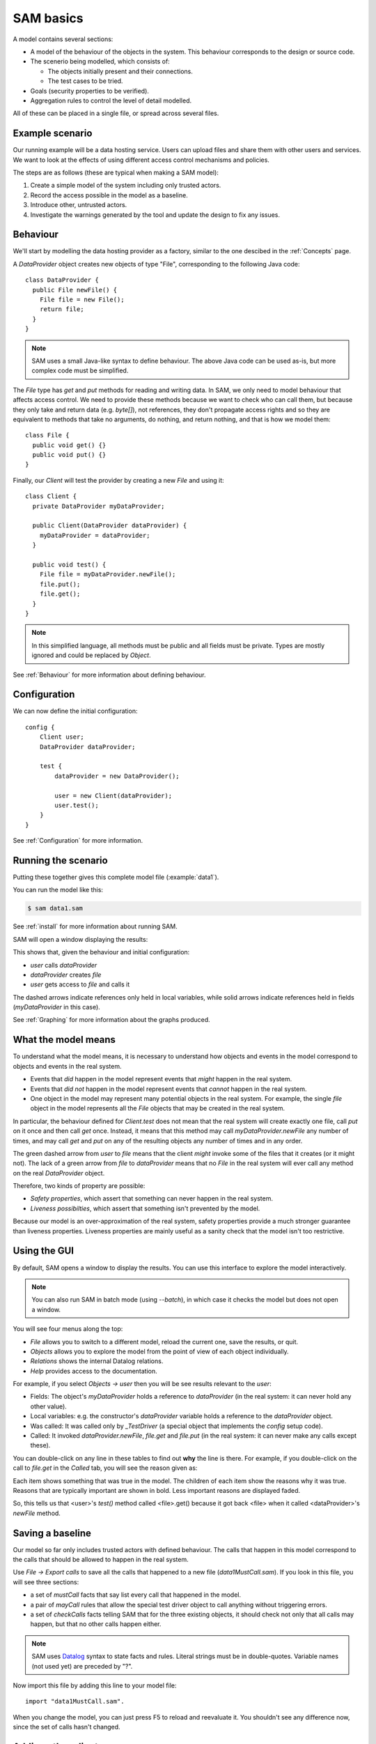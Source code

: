 .. highlight:: java

SAM basics
==========

A model contains several sections:

* A model of the behaviour of the objects in the system. This behaviour corresponds to the design or source code.

* The scenerio being modelled, which consists of:

  * The objects initially present and their connections.
  * The test cases to be tried.

* Goals (security properties to be verified).
* Aggregation rules to control the level of detail modelled.

All of these can be placed in a single file, or spread across several files.


Example scenario
----------------
Our running example will be a data hosting service. Users can upload files and
share them with other users and services. We want to look at the effects of
using different access control mechanisms and policies.

The steps are as follows (these are typical when making a SAM model):

1. Create a simple model of the system including only trusted actors.
2. Record the access possible in the model as a baseline.
3. Introduce other, untrusted actors.
4. Investigate the warnings generated by the tool and update the design to fix any issues.


Behaviour
---------
We'll start by modelling the data hosting provider as a factory, similar to the one descibed in the :ref:`Concepts` page.

A `DataProvider` object creates new objects of type "File", corresponding to the following Java
code::

  class DataProvider {
    public File newFile() {
      File file = new File();
      return file;
    }
  }

.. note::
  SAM uses a small Java-like syntax to define behaviour. The above Java code can be
  used as-is, but more complex code must be simplified.

The `File` type has `get` and `put` methods for reading and writing data. In SAM, we only need to model behaviour that affects
access control. We need to provide these methods because we want to check who can call them, but because they only take and return
data (e.g. `byte[]`), not references, they don't propagate access rights and so they are equivalent to methods that take no arguments,
do nothing, and return nothing, and that is how we model them::

  class File {
    public void get() {}
    public void put() {}
  }

Finally, our `Client` will test the provider by creating a new `File` and using it::

  class Client {
    private DataProvider myDataProvider;

    public Client(DataProvider dataProvider) {
      myDataProvider = dataProvider;
    }

    public void test() {
      File file = myDataProvider.newFile();
      file.put();
      file.get();
    }
  }

.. note::
  In this simplified language, all methods must be public and all fields must be private. Types are mostly ignored and could be replaced by `Object`.

See :ref:`Behaviour` for more information about defining behaviour.

Configuration
-------------
We can now define the initial configuration::

  config {
      Client user;
      DataProvider dataProvider;
  
      test {
          dataProvider = new DataProvider();
  
          user = new Client(dataProvider);
          user.test();
      }
  }

See :ref:`Configuration` for more information.

Running the scenario
--------------------
Putting these together gives this complete model file (:example:`data1`).

You can run the model like this:

.. code-block:: sh

  $ sam data1.sam

See :ref:`install` for more information about running SAM.

SAM will open a window displaying the results:

.. image:: _static/data1.png

This shows that, given the behaviour and initial configuration:

* `user` calls `dataProvider`
* `dataProvider` creates `file`
* `user` gets access to `file` and calls it

The dashed arrows indicate references only held in local variables, while solid arrows
indicate references held in fields (`myDataProvider` in this case).

See :ref:`Graphing` for more information about the graphs produced.


What the model means
--------------------
To understand what the model means, it is necessary to understand how objects and events in the
model correspond to objects and events in the real system.

* Events that *did* happen in the model represent events that *might* happen in the real system.
* Events that *did not* happen in the model represent events that *cannot* happen in the real system.
* One object in the model may represent many potential objects in the real system. For example, the
  single `file` object in the model represents all the `File` objects that may be created in the real system.

In particular, the behaviour defined for `Client.test` does not mean that the real system will create
exactly one file, call `put` on it once and then call `get` once. Instead, it means that this method
may call `myDataProvider.newFile` any number of times, and may call `get` and `put` on any of the resulting
objects any number of times and in any order.

The green dashed arrow from `user` to `file` means that the client `might` invoke some of the files that
it creates (or it might not). The lack of a green arrow from `file` to `dataProvider` means that no `File`
in the real system will ever call any method on the real `DataProvider` object.

Therefore, two kinds of property are possible:

* *Safety properties*, which assert that something can never happen in the real system.
* *Liveness possibilties*, which assert that something isn't prevented by the model.

Because our model is an over-approximation of the real system, safety properties provide
a much stronger guarantee than liveness properties. Liveness properties are mainly useful
as a sanity check that the model isn't too restrictive.

Using the GUI
-------------
By default, SAM opens a window to display the results. You can use this interface to explore the model interactively.

.. note::
 You can also run SAM in batch mode (using `--batch`), in which case it checks the model but does not open a window.

You will see four menus along the top:

* `File` allows you to switch to a different model, reload the current one, save the results, or quit.
* `Objects` allows you to explore the model from the point of view of each object individually.
* `Relations` shows the internal Datalog relations.
* `Help` provides access to the documentation.

For example, if you select `Objects -> user` then you will be see results relevant to the `user`:

* Fields: The object's `myDataProvider` holds a reference to `dataProvider` (in the real system: it can never hold any other value).
* Local variables: e.g. the constructor's `dataProvider` variable holds a reference to the `dataProvider` object.
* Was called: It was called only by `_TestDriver` (a special object that implements the `config` setup code).
* Called: It invoked `dataProvider.newFile`, `file.get` and `file.put` (in the real system: it can never make any calls except these).

You can double-click on any line in these tables to find out **why** the line is there. For example, if you double-click on the call to `file.get`
in the `Called` tab, you will see the reason given as:

.. image:: _static/sam-debugger.png

Each item shows something that was true in the model. The children of each item show the reasons why it was true. Reasons that are typically important
are shown in bold. Less important reasons are displayed faded.

So, this tells us that <user>'s `test()` method called <file>.get() because it got back <file> when it called <dataProvider>'s `newFile` method.


Saving a baseline
-----------------

Our model so far only includes trusted actors with defined behaviour. The calls that happen in this model correspond to the calls that should be allowed
to happen in the real system.

Use `File -> Export calls` to save all the calls that happened to a new file (`data1MustCall.sam`). If you look in this file, you will see three sections:

* a set of `mustCall` facts that say list every call that happened in the model.
* a pair of `mayCall` rules that allow the special test driver object to call anything without triggering errors.
* a set of `checkCalls` facts telling SAM that for the three existing objects, it should check not only that all calls may happen, but that no other calls happen either.

.. note::
	SAM uses `Datalog <http://en.wikipedia.org/wiki/Datalog>`_ syntax to
	state facts and rules. Literal strings must be in double-quotes.
	Variable names (not used yet) are preceded by "?".

Now import this file by adding this line to your model file::

  import "data1MustCall.sam".

When you change the model, you can just press F5 to reload and reevaluate it. You shouldn't see any difference now, since the set of calls hasn't changed.


Adding other clients
--------------------

Our model only considers a single client, which isn't very realistic. We could regard `user` as an aggregation of all possible users of the system, but
this doesn't allow us to prove some useful properties. For example, the arrow from `user` to `file` now just means that, in the real system, some users
can access some files. We need to separate out the users if we want to check whether one user can access another user's files, for example.

Luckily, it suffices to use just two model objects for this: one representing some particular user and another aggregating all other users of the system.
We also need to tell SAM that objects created by these other users should not be aggregated into `file`, but into a separate object. This is easily done by
creating a new `test` block labelled with a `context`::

  config {
      Client user;
      Client otherUsers;
      DataProvider dataProvider;
  
      test {
          dataProvider = new DataProvider();
  
          user = new Client(dataProvider);
          user.test();
      }
  
      test "Others" {
          otherUsers = new Client(dataProvider);
          otherUsers.test();
      }
  }

If you run this model (:example:`data2`), SAM will show a new `otherUsers` object (representing all the other users) and a new `fileOthers` object
(representing all the files they may create).

.. image:: _images/data2.png

It will also show a red arrow from `otherUsers` to `dataProvider`, indicating that an object from the baseline got called when it didn't before.
You can double-click on the warning message to see the reason:

* <otherUsers> called <dataProvider>.newFile() [Others]
* !mayCall('otherUsers', 'dataProvider', 'DataProvider.newFile').

We don't really care who else uses the `dataProvider`; we only care about who uses our `file` object, so we can remove the `checkCalls("dataProvider").` fact.
After reloading, the model is now "OK", and the lack of an arrow from `otherUsers` to `file` means that none of the other users will ever invoke a method
on our sample user's files.


Modelling unknown behaviour
---------------------------

The results we got above assumed that `otherUsers` behaves as we defined for a `Client`. That is, they only try to create files and then use the files
they create. The next step is to change their type to `Unknown`. `Unknown` is a built-in type which attempts to make every invocation that is possible,
so any safety property that is valid with `Unknown` behaviour will be valid for any other behaviour too. Change the constructor call like this::

    test "Others" {
        otherUsers = new Unknown(dataProvider);
        otherUsers.test();
    }

In the display, the `otherUsers` object is now shown in red to indicate `Unknown` behaviour, but the model is otherwise unchanged (the arrow from `otherUsers` to `fileOthers` becomes solid because `otherUsers` may now store the file reference in a field, but nothing else changes). This shows that `otherUsers`
still cannot get access to `user`'s `file`.

.. image:: _images/data3.png


Modelling non-capability systems
--------------------------------

By default, SAM models object-capability systems. In such systems, the only way to get access to an object is to create the object or be given a reference
to it from someone who has it. Modelling such systems usually shows that they have good security properties. However, most current systems use a different
design: instead of bundling authorisation with designation they separate these two aspects out, so that it is possible to know the address of an actor and
try to invoke it even when you don't have permission. Security is provided in these systems by access control policies.

To indicate that an object is publicly available (anyone could get a reference to it), use the `isPublic` tag. A border around the object indicates that it
is public. To model a typical web-based distributed system we simply mark all objects as public ("an object is public if it is an object")::

  isPublic(?X) :- isObject(?X).

Since we have no access control, this immediately and unsurprisingly leads to the discovery of two problems:

.. image:: _images/data4.png

`otherUsers` may invoke methods on `user` (or perhaps on the user's computer) and on `file` (the user's files).

.. note::
  Why does <user> call <fileOthers>? The answer is that `otherUsers` calls `user.test()` in the context "Other". The files that `user` creates
  in this context are aggregated into `fileOthers`.

Modelling role-based access control
-----------------------------------

To fix this, we must enable access control, give each actor an identity, and define some policies. Each initial object is given an identity
using :func:`hasIdentity`::

  accessControlOn.
  
  hasIdentity("user", "user.crt").
  hasIdentity("otherUsers", "otherUsers.crt").
  hasIdentity("dataProvider", "provider.crt").

You can use any unique string for the identity. Here, we use the convention of adding .crt ("certificate") to the object name.
When an object creates a new object, the new object gets the same identity as its parent.

We will model a system with role-based access control. In such a system there is a mapping that assigns roles to actors based on
their identities, and a policy saying which roles allow access to which methods. We can use the :func:`PermittedRole` annotation to
say which role is required to call each method::

  class DataProvider {
    @PermittedRole("world")
    public File newFile() {
      File file = new File();
      return file;
    }
  }

  grantsRole("dataProvider", "world", ?Object) :- isObject(?Object).

The :func:`grantsRole` rule says that "dataProvider" grants the "world" role to any object (anyone can create a new file).

We could update `File` in a similar way, granting `user` and `otherUsers` the "user" role. However, that wouldn't work because
`otherUsers` would still be able to access `user`'s files. Instead, we will create a system where the user passes their identity
(e.g. X.509 certificate) when creating a new `File`. The new `File` will store this and will grant the "owner" role to callers
with this identity::

  class File {
    private Identity myOwner;

    public File(Identity owner) {
      myOwner = owner;
    }

    @PermittedRole("owner")
    public void get() {}

    @PermittedRole("owner")
    public void put() {}
  }

  // A file grants the "owner" role to Identity if Identity is a value of the "myOwner" field:
  grantsRole(?File, "owner", ?Identity) :- field(?File, "myOwner", ?Identity).

We must update `DataProvider` to pass through the `owner` argument, and update `Client` to provide its identity (:example:`data5`).
SAM now reports that the model is safe:

.. image:: _images/data5.png

Adding a service
----------------

Now we want to add a visualisation service to the system. A user gives the service (read) access to a file and the service creates a rendered
graph of the data in the file::

  class ServiceProvider {
      public Image process(File file) {
          Image image = new File();
          file.get();
          image.put();
          return image;
      }
  }
  
  class Client {
    private DataProvider myDataProvider;
    private ServiceProvider myServiceProvider;
  
    public Client(DataProvider dataProvider, ServiceProvider serviceProvider) {
      myDataProvider = dataProvider;
      myServiceProvider = serviceProvider;
    }
  
    public void test() {
      File file = myDataProvider.newFile();
      file.put();
      Image result = myServiceProvider.process(file);
      result.get();
    }
  }
  
  config {
      Client user;
      DataProvider dataProvider;
      ServiceProvider serviceProvider;
  
      test {
          dataProvider = new DataProvider();
          serviceProvider = new ServiceProvider();
  
          user = new Client(dataProvider, serviceProvider);
          user.test();
      }
  }

Modelling this with a single client, using capabilities and no access control (:example:`service1`) creates a new baseline:

.. image:: _images/service1.png

Adding back in the `otherUsers` object shows that this design is still safe when using object-capabilities (:example:`service2`):

.. image:: _images/service2.png


Adding a service in a non-capabilities system
---------------------------------------------

Turning on access control and the RBAC policy shows that required access is missing (:example:`service3`):

.. image:: _images/service3.png

The user needs some way to grant `serviceProvider` read access to the data (`file`), and `serviceProvider` needs to grant `user` access
to the resulting image. We can add an extra method to `File` for this::

  class File {
    private Identity myOwner;
    private Identity myReader;

    public File(Identity owner) {
      myOwner = owner;
    }

    @PermittedRole("owner")
    @PermittedRole("reader")
    public void get() {}

    @PermittedRole("owner")
    public void put() {}

    @PermittedRole("owner")
    public void grantReadAccess(Identity id) {
      myReader = id;
    }
  }

  grantsRole(?File, "owner", ?Identity) :- field(?File, "myOwner", ?Identity).
  grantsRole(?File, "reader", ?Identity) :- field(?File, "myReader", ?Identity).

This is the same pattern that we used for the "owner" role. After updating `Client` to grant access on `file` and `serviceProvider` to grant
access on `image`, all required access is possible again (:example:`service4`):

.. image:: _images/service4.png

However, adding `otherUsers` back in shows that this design is not safe (:example:`service5`):

.. image:: _images/service5.png

`serviceProvider` may read `file` and `image` in response to calls from `otherUsers`. For example, double-clicking on the `file` problem shows the
reason as:

* <serviceProvider> called <file>.get() [Others]
    * <serviceProvider>.process may call <file>
        * <serviceProvider>.process()'s file = <file>
            * <serviceProvider> received <file> (arg to ServiceProvider.process)
                * <otherUsers> called <serviceProvider>.process() [Others]
    * Access control: <serviceProvider> may call <file>.get
        * <file>.myReader = <serviceProvider.crt>
            * <file> received <serviceProvider.crt> (arg to File.grantReadAccess)
                * <user> called <file>.grantReadAccess()

So, `serviceProvider` tried to process `file` because `otherUsers` asked it to, and it was able to because `user` granted `serviceProvider` read access.

Fixing this problem requires more changes to the design. When `serviceProvider`
reads a file, it needs to first check that its caller would be able to read
it (:example:`service6.sam`)::

  class ServiceProvider {
      @PermittedRole("world")
      public Image process(File uncheckedFile) {
          Image image = new File("serviceProvider.crt");
          Identity caller = ?Identity :-
                didCall(?MyCaller, ?CallerInvocation, ?CallSite, this, ?TargetInvocation, ?Method),
                hasIdentity(?MyCaller, ?Identity);
          File file = uncheckedFile :-
                grantsRole(uncheckedFile, ?Role, caller),
                PermittedRole("File.get", ?Role);
          file.get();
          image.grantReadAccess(caller);
          image.put();
          return image;
      }
  }

Here, we have to go beyond the Java-like syntax and embed some Datalog into the behaviour. The `caller` line says:

  `caller` may be assigned the value `Identity` if:
    * `MyCaller` :func:`didCall` this object in context `CallerInvocation` (the current context), and
    * `MyCaller` :func:`hasIdentity` `Identity`

The `file` line says:

  `file` may be assigned from `uncheckedFile` if:
    * `uncheckedFile` grants `Role` to `caller`, and
    * `Role` grants access to `File.get`

.. image:: _images/service6.png

This model can be verified, but it is not ideal. Whoever implements the software needs to check that their code behaves according to the
model, but there's no obvious way for the real software to find out whether `uncheckedFile` would grant a suitable role to `caller`. We could
continue extending the design to cope with this case, or we might decide to go with the much simpler capability-based design above.


Conclusions
-----------

We have modelled a simple system with a data provider and some users. We have shown the using an object-capabilities
model the system implements our desired security properties (e.g. that a user's files can't be access by other users). We also modelled an identity-based
access control system and showed that it is able to provide the same security properties, although with more complexity.

We then extended our scenario with a service (data-processing) provider. Using object capabilities the required security properties were proven again,
while the identity-based system required further updates to support delegation to allow this use case to work. Adding untrusted users back into the
model revealed that the access policies contained a subtle flaw and that further design work would be needed to create a secure system with this
approach.
